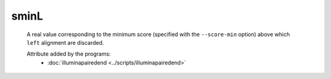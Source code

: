 sminL
=====

    A real value corresponding to the minimum score (specified with the ``--score-min`` option) above 
    which ``left`` alignment are discarded.

    Attribute added by the programs:
        - :doc:`illuminapairedend <../scripts/illuminapairedend>`
